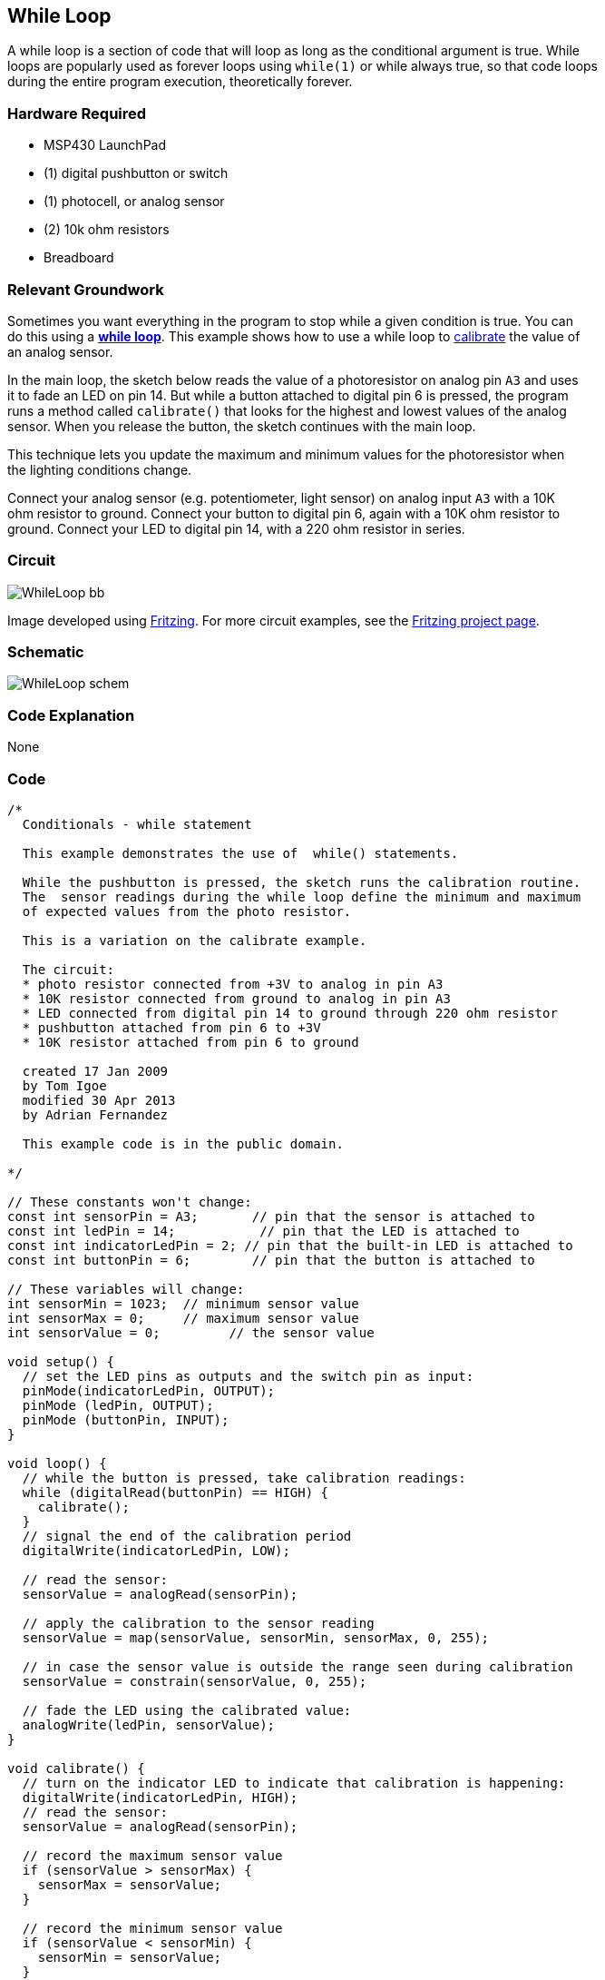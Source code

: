 == While Loop ==

A while loop is a section of code that will loop as long as the conditional argument is true. While +
loops are popularly used as forever loops using `while(1)` or while always true, so that code loops +
during the entire program execution, theoretically forever.

=== Hardware Required ===

* MSP430 LaunchPad
* (1) digital pushbutton or switch
* (1) photocell, or analog sensor
* (2) 10k ohm resistors
* Breadboard
 
=== Relevant Groundwork ===

Sometimes you want everything in the program to stop while a given condition is true. You can +
do this using a http://energia.nu/reference/while/[*while loop*]. This example shows how to use a while loop to http://energia.nu/guide/tutorial_calibration/[calibrate] the value of +
an analog sensor.

In the main loop, the sketch below reads the value of a photoresistor on analog pin `A3` and uses +
it to fade an LED on pin 14. But while a button attached to digital pin 6 is pressed, the program +
runs a method called `calibrate()` that looks for the highest and lowest values of the analog +
sensor. When you release the button, the sketch continues with the main loop.

This technique lets you update the maximum and minimum values for the photoresistor when +
the lighting conditions change.

Connect your analog sensor (e.g. potentiometer, light sensor) on analog input `A3` with a 10K +
ohm resistor to ground. Connect your button to digital pin 6, again with a 10K ohm resistor to +
ground. Connect your LED to digital pin 14, with a 220 ohm resistor in series.

=== Circuit ===

image::../img/WhileLoop_bb.png[]

Image developed using http://fritzing.org/home/[Fritzing]. For more circuit examples, see the http://fritzing.org/projects/[Fritzing project page].

=== Schematic ===

image::../img/WhileLoop_schem.png[]

=== Code Explanation ===

None

=== Code ===

----
/*
  Conditionals - while statement

  This example demonstrates the use of  while() statements.

  While the pushbutton is pressed, the sketch runs the calibration routine.
  The  sensor readings during the while loop define the minimum and maximum 
  of expected values from the photo resistor.

  This is a variation on the calibrate example.

  The circuit:
  * photo resistor connected from +3V to analog in pin A3
  * 10K resistor connected from ground to analog in pin A3
  * LED connected from digital pin 14 to ground through 220 ohm resistor
  * pushbutton attached from pin 6 to +3V
  * 10K resistor attached from pin 6 to ground

  created 17 Jan 2009
  by Tom Igoe
  modified 30 Apr 2013
  by Adrian Fernandez

  This example code is in the public domain.

*/

// These constants won't change:
const int sensorPin = A3;       // pin that the sensor is attached to
const int ledPin = 14;           // pin that the LED is attached to
const int indicatorLedPin = 2; // pin that the built-in LED is attached to
const int buttonPin = 6;        // pin that the button is attached to

// These variables will change:
int sensorMin = 1023;  // minimum sensor value
int sensorMax = 0;     // maximum sensor value
int sensorValue = 0;         // the sensor value

void setup() {
  // set the LED pins as outputs and the switch pin as input:
  pinMode(indicatorLedPin, OUTPUT);
  pinMode (ledPin, OUTPUT);
  pinMode (buttonPin, INPUT);
}

void loop() {
  // while the button is pressed, take calibration readings:
  while (digitalRead(buttonPin) == HIGH) {
    calibrate(); 
  }
  // signal the end of the calibration period
  digitalWrite(indicatorLedPin, LOW);  

  // read the sensor:
  sensorValue = analogRead(sensorPin);

  // apply the calibration to the sensor reading
  sensorValue = map(sensorValue, sensorMin, sensorMax, 0, 255);

  // in case the sensor value is outside the range seen during calibration
  sensorValue = constrain(sensorValue, 0, 255);

  // fade the LED using the calibrated value:
  analogWrite(ledPin, sensorValue);
}

void calibrate() {
  // turn on the indicator LED to indicate that calibration is happening:
  digitalWrite(indicatorLedPin, HIGH);
  // read the sensor:
  sensorValue = analogRead(sensorPin);

  // record the maximum sensor value
  if (sensorValue > sensorMax) {
    sensorMax = sensorValue;
  }

  // record the minimum sensor value
  if (sensorValue < sensorMin) {
    sensorMin = sensorValue;
  }
}
----

=== Working Video ===

=== Try it out ===

– Run a while loop and then try and exit it cleanly by changing the value of the conditional inside +
the code.

=== See Also ===

* http://energia.nu/reference/while/[while()]
* http://energia.nu/reference/digitalread/[digitalRead()]
* http://energia.nu/reference/digitalwrite/[digitalWrite()]
* http://energia.nu/reference/analogread/[analogRead()]
* http://energia.nu/reference/analogwrite/[analogWrite()]
* http://energia.nu/reference/map/[map()]
* http://energia.nu/reference/constrain/[constrain()]
* http://energia.nu/reference/if/[if()]
* http://energia.nu/guide/tutorial_forloop/[For Loop]–control multiple LEDs with a For Loop.
* http://energia.nu/guide/tutorial_switchcase/[Switch Case]–choose between a number of discrete values in a manner that is the +
equivalent of using multiples If statements. This example shows how to divide a sensor’s range +
into a set of four bands and to take four different actions depending on which band the result is +
in.
* http://energia.nu/guide/tutorial_array/[Array]-a variation on the For Loop example that demonstrates how to use an array.
 

